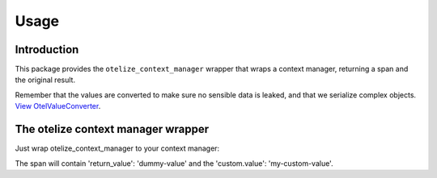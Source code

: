 Usage
=====

Introduction
------------

This package provides the ``otelize_context_manager`` wrapper that wraps a context manager,
returning a span and the original result.

Remember that the values are converted to make sure no sensible data is leaked, and that we serialize complex objects.
`View OtelValueConverter <https://github.com/diegojromerolopez/otelize/blob/main/otelize/adapters/otel_value_converter.py>`_.


The otelize context manager wrapper
---------------------

Just wrap otelize_context_manager to your context manager:

.. code-block:: python
    from contextlib import contextmanager
    from otelize import otelize_context_manager

    @contextmanager
    def dummy_cm() -> Generator[str, None, None]:
        yield 'dummy-value'

    with otelize_context_manager(dummy_cm()) as (span, value):
        span.set_attributes({'custom.value': 'my-custom-value'})

The span will contain 'return_value': 'dummy-value' and the 'custom.value': 'my-custom-value'.
